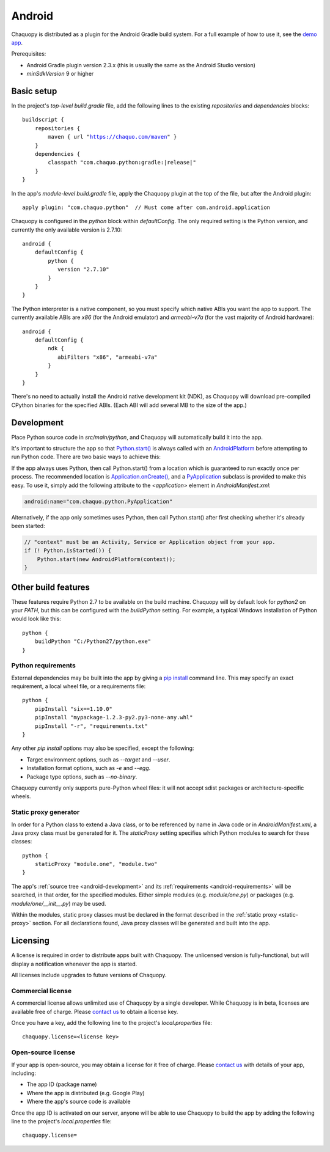 .. highlight:: groovy

Android
#######

Chaquopy is distributed as a plugin for the Android Gradle build system. For a full example of
how to use it, see the `demo app <https://github.com/chaquo/chaquopy>`_.

Prerequisites:

* Android Gradle plugin version 2.3.x (this is usually the same as the Android Studio version)
* `minSdkVersion` 9 or higher

Basic setup
===========

In the project's *top-level* `build.gradle` file, add the following lines to the existing
`repositories` and `dependencies` blocks:

.. parsed-literal::
    buildscript {
        repositories {
            maven { url "https://chaquo.com/maven" }
        }
        dependencies {
            classpath "com.chaquo.python:gradle:|release|"
        }
    }

In the app's *module-level* `build.gradle` file, apply the Chaquopy plugin at the top of the
file, but after the Android plugin::

   apply plugin: "com.chaquo.python"  // Must come after com.android.application

Chaquopy is configured in the `python` block within `defaultConfig`. The only required setting
is the Python version, and currently the only available version is 2.7.10::

    android {
        defaultConfig {
            python {
               version "2.7.10"
            }
        }
    }

The Python interpreter is a native component, so you must specify which native ABIs you want
the app to support. The currently available ABIs are `x86` (for the Android emulator) and
`armeabi-v7a` (for the vast majority of Android hardware)::

    android {
        defaultConfig {
            ndk {
               abiFilters "x86", "armeabi-v7a"
            }
        }
    }

There's no need to actually install the Android native development kit (NDK), as Chaquopy will
download pre-compiled CPython binaries for the specified ABIs. (Each ABI will add several MB to
the size of the app.)

.. _android-development:

Development
===========

Place Python source code in `src/main/python`, and Chaquopy will automatically build it into
the app.

It's important to structure the app so that `Python.start()
<java/com/chaquo/python/Python.html#start-com.chaquo.python.Python.Platform->`_ is always
called with an `AndroidPlatform <java/com/chaquo/python/android/AndroidPlatform.html>`_ before
attempting to run Python code. There are two basic ways to achieve this:

If the app always uses Python, then call Python.start() from a location which is guaranteed to
run exactly once per process. The recommended location is `Application.onCreate()
<https://developer.android.com/reference/android/app/Application.html#onCreate()>`_, and a
`PyApplication <java/com/chaquo/python/android/PyApplication.html>`_ subclass is provided to
make this easy. To use it, simply add the following attribute to the `<application>` element in
`AndroidManifest.xml`:

.. code-block:: xml

    android:name="com.chaquo.python.PyApplication"

Alternatively, if the app only sometimes uses Python, then call Python.start() after first
checking whether it's already been started:

.. code-block:: java

    // "context" must be an Activity, Service or Application object from your app.
    if (! Python.isStarted()) {
        Python.start(new AndroidPlatform(context));
    }

Other build features
====================

These features require Python 2.7 to be available on the build machine. Chaquopy will by
default look for `python2` on your `PATH`, but this can be configured with the `buildPython`
setting. For example, a typical Windows installation of Python would look like this::

    python {
        buildPython "C:/Python27/python.exe"
    }

.. _android-requirements:

Python requirements
-------------------

External dependencies may be built into the app by giving a `pip install
<https://pip.readthedocs.io/en/stable/reference/pip_install/>`_ command line. This may specify
an exact requirement, a local wheel file, or a requirements file::

    python {
        pipInstall "six==1.10.0"
        pipInstall "mypackage-1.2.3-py2.py3-none-any.whl"
        pipInstall "-r", "requirements.txt"
    }

Any other `pip install` options may also be specified, except the following:

* Target environment options, such as `--target` and `--user`.
* Installation format options, such as `-e` and `--egg`.
* Package type options, such as `--no-binary`.

Chaquopy currently only supports pure-Python wheel files: it will not accept sdist packages or
architecture-specific wheels.

.. _static-proxy-generator:

Static proxy generator
----------------------

In order for a Python class to extend a Java class, or to be referenced by name in Java code or
in `AndroidManifest.xml`, a Java proxy class must be generated for it. The `staticProxy`
setting specifies which Python modules to search for these classes::

    python {
        staticProxy "module.one", "module.two"
    }

The app's :ref:`source tree <android-development>` and its :ref:`requirements
<android-requirements>` will be searched, in that order, for the specified modules. Either
simple modules (e.g. `module/one.py`) or packages (e.g. `module/one/__init__.py`) may be used.

Within the modules, static proxy classes must be declared in the format described in the
:ref:`static proxy <static-proxy>` section. For all declarations found, Java proxy classes will be
generated and built into the app.

Licensing
=========

A license is required in order to distribute apps built with Chaquopy. The unlicensed version
is fully-functional, but will display a notification whenever the app is started.

All licenses include upgrades to future versions of Chaquopy.

Commercial license
------------------

A commercial license allows unlimited use of Chaquopy by a single developer. While Chaquopy is
in beta, licenses are available free of charge. Please `contact us
<https://chaquo.com/chaquopy/contact/>`_ to obtain a license key.

Once you have a key, add the following line to the project's `local.properties` file::

    chaquopy.license=<license key>

Open-source license
-------------------

If your app is open-source, you may obtain a license for it free of charge. Please `contact us
<https://chaquo.com/chaquopy/contact/>`_ with details of your app, including:

* The app ID (package name)
* Where the app is distributed (e.g. Google Play)
* Where the app's source code is available

Once the app ID is activated on our server, anyone will be able to use Chaquopy to build the
app by adding the following line to the project's `local.properties` file::

    chaquopy.license=
